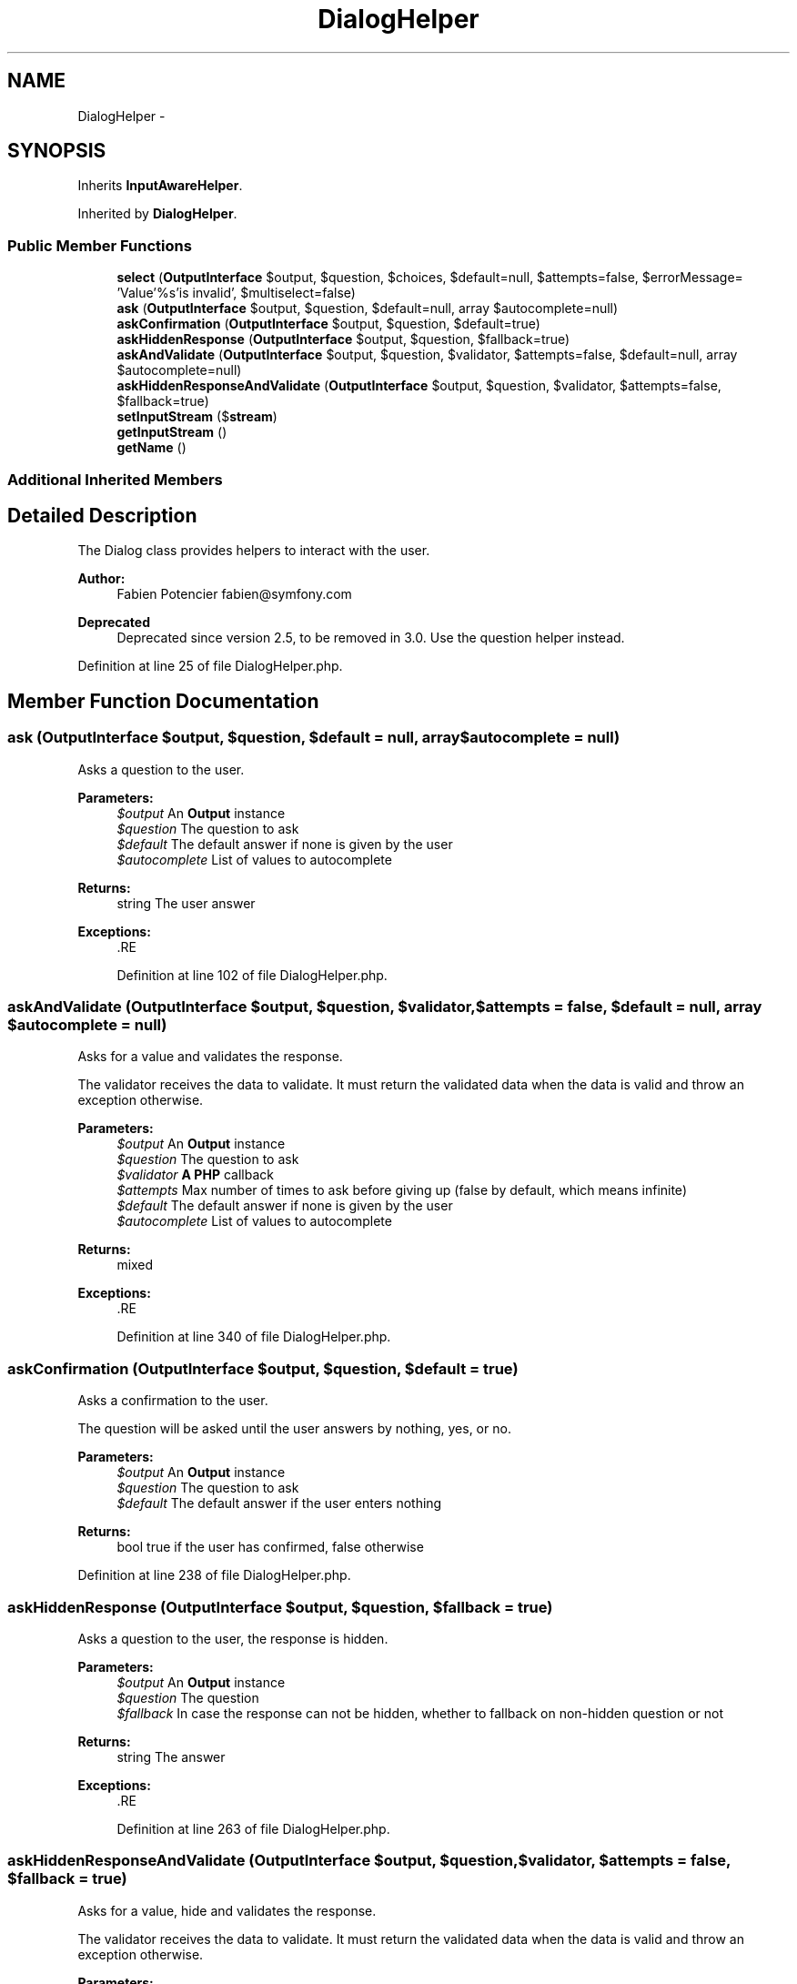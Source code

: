 .TH "DialogHelper" 3 "Tue Apr 14 2015" "Version 1.0" "VirtualSCADA" \" -*- nroff -*-
.ad l
.nh
.SH NAME
DialogHelper \- 
.SH SYNOPSIS
.br
.PP
.PP
Inherits \fBInputAwareHelper\fP\&.
.PP
Inherited by \fBDialogHelper\fP\&.
.SS "Public Member Functions"

.in +1c
.ti -1c
.RI "\fBselect\fP (\fBOutputInterface\fP $output, $question, $choices, $default=null, $attempts=false, $errorMessage= 'Value'%s'is invalid', $multiselect=false)"
.br
.ti -1c
.RI "\fBask\fP (\fBOutputInterface\fP $output, $question, $default=null, array $autocomplete=null)"
.br
.ti -1c
.RI "\fBaskConfirmation\fP (\fBOutputInterface\fP $output, $question, $default=true)"
.br
.ti -1c
.RI "\fBaskHiddenResponse\fP (\fBOutputInterface\fP $output, $question, $fallback=true)"
.br
.ti -1c
.RI "\fBaskAndValidate\fP (\fBOutputInterface\fP $output, $question, $validator, $attempts=false, $default=null, array $autocomplete=null)"
.br
.ti -1c
.RI "\fBaskHiddenResponseAndValidate\fP (\fBOutputInterface\fP $output, $question, $validator, $attempts=false, $fallback=true)"
.br
.ti -1c
.RI "\fBsetInputStream\fP ($\fBstream\fP)"
.br
.ti -1c
.RI "\fBgetInputStream\fP ()"
.br
.ti -1c
.RI "\fBgetName\fP ()"
.br
.in -1c
.SS "Additional Inherited Members"
.SH "Detailed Description"
.PP 
The Dialog class provides helpers to interact with the user\&.
.PP
\fBAuthor:\fP
.RS 4
Fabien Potencier fabien@symfony.com
.RE
.PP
\fBDeprecated\fP
.RS 4
Deprecated since version 2\&.5, to be removed in 3\&.0\&. Use the question helper instead\&. 
.RE
.PP

.PP
Definition at line 25 of file DialogHelper\&.php\&.
.SH "Member Function Documentation"
.PP 
.SS "ask (\fBOutputInterface\fP $output,  $question,  $default = \fCnull\fP, array $autocomplete = \fCnull\fP)"
Asks a question to the user\&.
.PP
\fBParameters:\fP
.RS 4
\fI$output\fP An \fBOutput\fP instance 
.br
\fI$question\fP The question to ask 
.br
\fI$default\fP The default answer if none is given by the user 
.br
\fI$autocomplete\fP List of values to autocomplete
.RE
.PP
\fBReturns:\fP
.RS 4
string The user answer
.RE
.PP
\fBExceptions:\fP
.RS 4
\fI\fP .RE
.PP

.PP
Definition at line 102 of file DialogHelper\&.php\&.
.SS "askAndValidate (\fBOutputInterface\fP $output,  $question,  $validator,  $attempts = \fCfalse\fP,  $default = \fCnull\fP, array $autocomplete = \fCnull\fP)"
Asks for a value and validates the response\&.
.PP
The validator receives the data to validate\&. It must return the validated data when the data is valid and throw an exception otherwise\&.
.PP
\fBParameters:\fP
.RS 4
\fI$output\fP An \fBOutput\fP instance 
.br
\fI$question\fP The question to ask 
.br
\fI$validator\fP \fBA\fP \fBPHP\fP callback 
.br
\fI$attempts\fP Max number of times to ask before giving up (false by default, which means infinite) 
.br
\fI$default\fP The default answer if none is given by the user 
.br
\fI$autocomplete\fP List of values to autocomplete
.RE
.PP
\fBReturns:\fP
.RS 4
mixed
.RE
.PP
\fBExceptions:\fP
.RS 4
\fI\fP .RE
.PP

.PP
Definition at line 340 of file DialogHelper\&.php\&.
.SS "askConfirmation (\fBOutputInterface\fP $output,  $question,  $default = \fCtrue\fP)"
Asks a confirmation to the user\&.
.PP
The question will be asked until the user answers by nothing, yes, or no\&.
.PP
\fBParameters:\fP
.RS 4
\fI$output\fP An \fBOutput\fP instance 
.br
\fI$question\fP The question to ask 
.br
\fI$default\fP The default answer if the user enters nothing
.RE
.PP
\fBReturns:\fP
.RS 4
bool true if the user has confirmed, false otherwise 
.RE
.PP

.PP
Definition at line 238 of file DialogHelper\&.php\&.
.SS "askHiddenResponse (\fBOutputInterface\fP $output,  $question,  $fallback = \fCtrue\fP)"
Asks a question to the user, the response is hidden\&.
.PP
\fBParameters:\fP
.RS 4
\fI$output\fP An \fBOutput\fP instance 
.br
\fI$question\fP The question 
.br
\fI$fallback\fP In case the response can not be hidden, whether to fallback on non-hidden question or not
.RE
.PP
\fBReturns:\fP
.RS 4
string The answer
.RE
.PP
\fBExceptions:\fP
.RS 4
\fI\fP .RE
.PP

.PP
Definition at line 263 of file DialogHelper\&.php\&.
.SS "askHiddenResponseAndValidate (\fBOutputInterface\fP $output,  $question,  $validator,  $attempts = \fCfalse\fP,  $fallback = \fCtrue\fP)"
Asks for a value, hide and validates the response\&.
.PP
The validator receives the data to validate\&. It must return the validated data when the data is valid and throw an exception otherwise\&.
.PP
\fBParameters:\fP
.RS 4
\fI$output\fP An \fBOutput\fP instance 
.br
\fI$question\fP The question to ask 
.br
\fI$validator\fP \fBA\fP \fBPHP\fP callback 
.br
\fI$attempts\fP Max number of times to ask before giving up (false by default, which means infinite) 
.br
\fI$fallback\fP In case the response can not be hidden, whether to fallback on non-hidden question or not
.RE
.PP
\fBReturns:\fP
.RS 4
string The response
.RE
.PP
\fBExceptions:\fP
.RS 4
\fI\fP .RE
.PP

.PP
Definition at line 369 of file DialogHelper\&.php\&.
.SS "getInputStream ()"
Returns the helper's input stream\&.
.PP
\fBReturns:\fP
.RS 4
string 
.RE
.PP

.PP
Definition at line 397 of file DialogHelper\&.php\&.
.SS "getName ()"
{Returns the canonical name of this helper\&.
.PP
\fBReturns:\fP
.RS 4
string The canonical name
.RE
.PP
} 
.PP
Implements \fBHelperInterface\fP\&.
.PP
Definition at line 405 of file DialogHelper\&.php\&.
.SS "select (\fBOutputInterface\fP $output,  $question,  $choices,  $default = \fCnull\fP,  $attempts = \fCfalse\fP,  $errorMessage = \fC'Value '%s' is invalid'\fP,  $multiselect = \fCfalse\fP)"
Asks the user to select a value\&.
.PP
\fBParameters:\fP
.RS 4
\fI$output\fP An \fBOutput\fP instance 
.br
\fI$question\fP The question to ask 
.br
\fI$choices\fP List of choices to pick from 
.br
\fI$default\fP The default answer if the user enters nothing 
.br
\fI$attempts\fP Max number of times to ask before giving up (false by default, which means infinite) 
.br
\fI$errorMessage\fP Message which will be shown if invalid value from choice list would be picked 
.br
\fI$multiselect\fP Select more than one value separated by comma
.RE
.PP
\fBReturns:\fP
.RS 4
int|string|array The selected value or values (the key of the choices array)
.RE
.PP
\fBExceptions:\fP
.RS 4
\fI\fP .RE
.PP

.PP
Definition at line 46 of file DialogHelper\&.php\&.
.SS "setInputStream ( $stream)"
Sets the input stream to read from when interacting with the user\&.
.PP
This is mainly useful for testing purpose\&.
.PP
\fBParameters:\fP
.RS 4
\fI$stream\fP The input stream 
.RE
.PP

.PP
Definition at line 387 of file DialogHelper\&.php\&.

.SH "Author"
.PP 
Generated automatically by Doxygen for VirtualSCADA from the source code\&.
